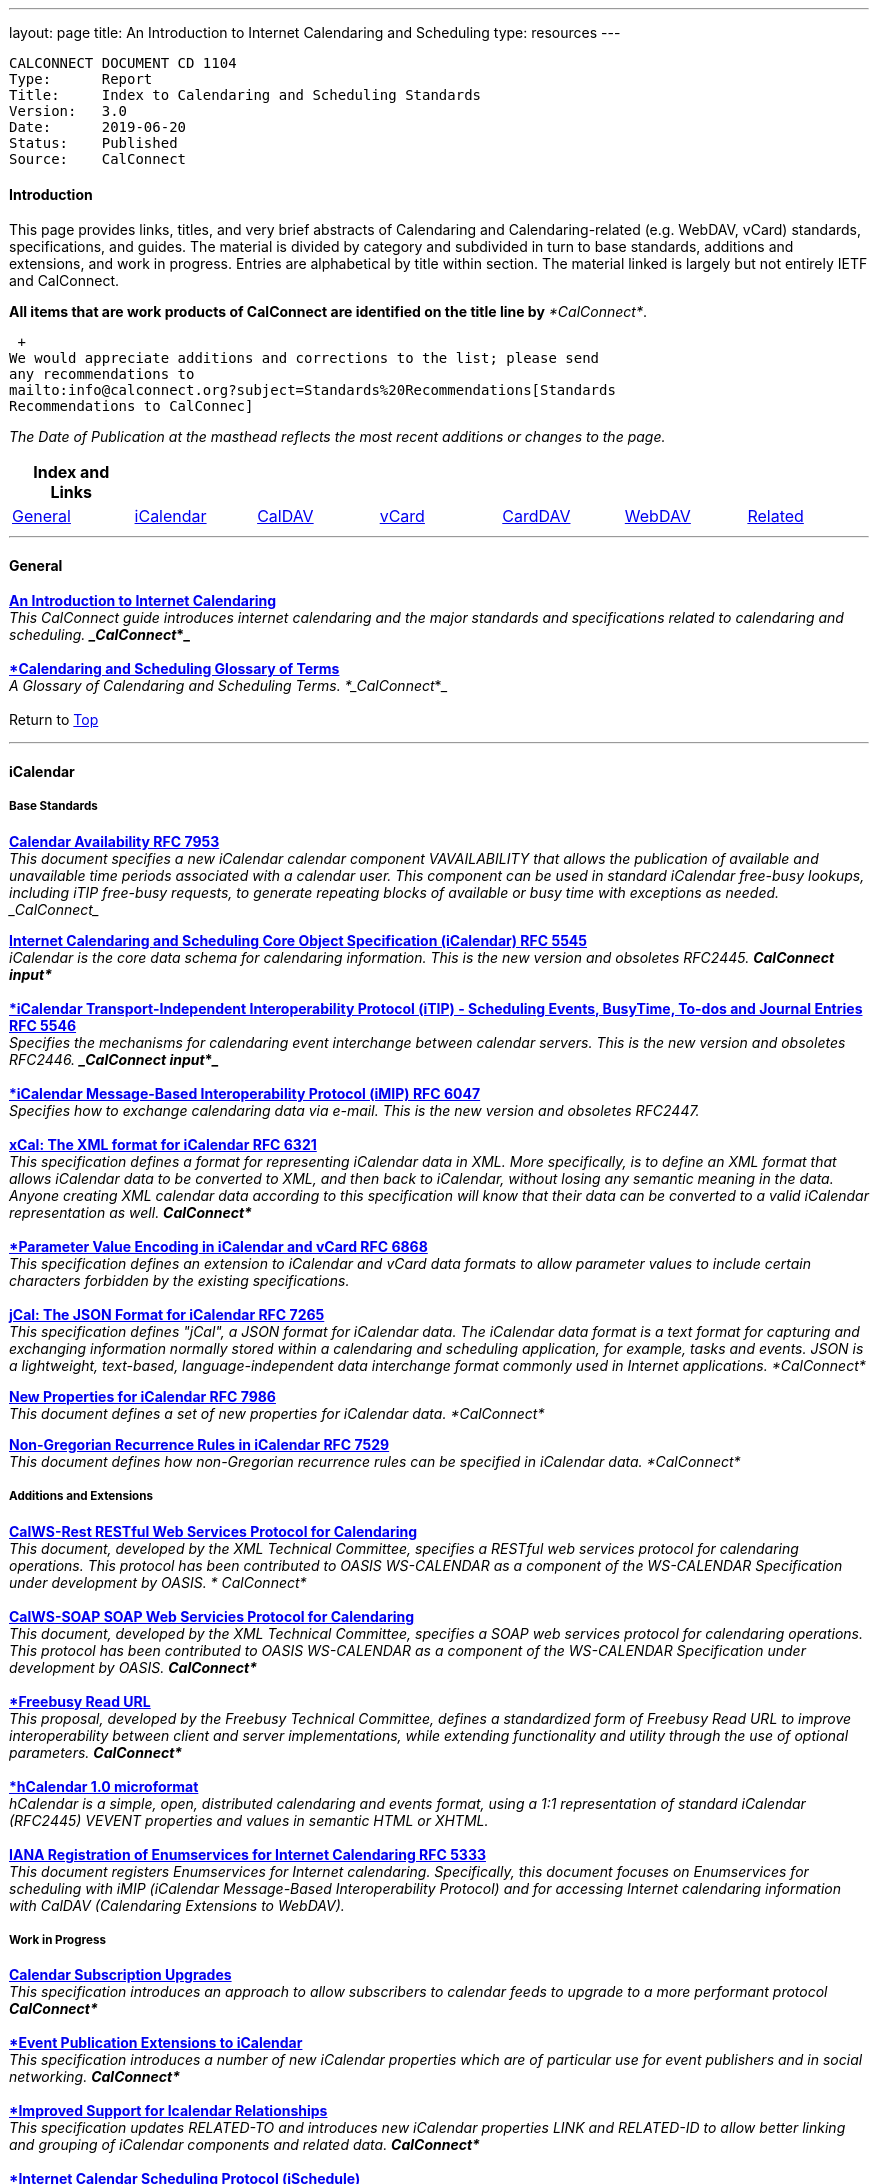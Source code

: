 ---
layout: page
title:  An Introduction to Internet Calendaring and Scheduling
type: resources
---

....
CALCONNECT DOCUMENT CD 1104
Type:	   Report
Title:     Index to Calendaring and Scheduling Standards
Version:   3.0
Date:      2019-06-20
Status:    Published
Source:    CalConnect
....

==== Introduction

This page provides links, titles, and very brief abstracts of
Calendaring and Calendaring-related (e.g. WebDAV, vCard) standards,
specifications, and guides. The material is divided by category and
subdivided in turn to base standards, additions and extensions, and work
in progress. Entries are alphabetical by title within section. The
material linked is largely but not entirely IETF and CalConnect.

*All items that are work products of CalConnect are identified on the
title line by* _*CalConnect*_.

 +
We would appreciate additions and corrections to the list; please send
any recommendations to
mailto:info@calconnect.org?subject=Standards%20Recommendations[Standards
Recommendations to CalConnec]

 

_[.small]#The Date of Publication at the masthead reflects the most
recent additions or changes to the page.#_

 

[cols="^,^,^,^,^,^,^",]
|===
|*Index and Links* | | | | | |

|link:#General[General] |link:#iCalendar[iCalendar]
|link:#CalDAV[CalDAV] |link:#vCard[vCard] |link:#CardDAV[CardDAV]
|link:#WebDAV[WebDAV] |link:#Related[Related]
|===


 

'''''

[[General]]
==== General

link:/CD1012_Intro_Calendaring.shtml[*An Introduction to Internet
Calendaring*] +
_This CalConnect guide introduces internet calendaring and the major
standards and specifications related to calendaring and scheduling. 
*_CalConnect_*_ +
 +
https://devguide.calconnect.org/[*Calendaring and Scheduling Glossary of
Terms*] +
_A Glossary of Calendaring and Scheduling Terms.  *_CalConnect_*_ +
 +
[.small]#Return to link:#top[Top]# +
 

'''''

[[iCalendar]]
==== iCalendar

===== Base Standards

https://tools.ietf.org/html/rfc7953[*Calendar Availability RFC 7953*] +
_This document specifies a new iCalendar calendar component
VAVAILABILITY that allows the publication of available and unavailable
time periods associated with a calendar user. This component can be used
in standard iCalendar free-busy lookups, including iTIP free-busy
requests, to generate repeating blocks of available or busy time with
exceptions as needed.  _CalConnect__

http://www.ietf.org/rfc/rfc5545.txt[*Internet Calendaring and Scheduling
Core Object Specification (iCalendar) RFC 5545*] +
_iCalendar is the core data schema for calendaring information. This is
the new version and obsoletes RFC2445.  *CalConnect input*_ +
 +
http://www.ietf.org/rfc/rfc5546.txt[*iCalendar Transport-Independent
Interoperability Protocol (iTIP) - Scheduling Events&#44; BusyTime&#44;
To-dos and Journal Entries RFC 5546*] +
_Specifies the mechanisms for calendaring event interchange between
calendar servers. This is the new version and obsoletes RFC2446. 
*_CalConnect input_*_ +
 +
http://www.ietf.org/rfc/rfc6047.txt[*iCalendar Message-Based
Interoperability Protocol (iMIP) RFC 6047*] +
_Specifies how to exchange calendaring data via e-mail. This is the new
version and obsoletes RFC2447._ +
 +
http://tools.ietf.org/html/rfc6321[*xCal: The XML format for iCalendar
RFC 6321*] +
_This specification defines a format for representing iCalendar data in
XML. More specifically, is to define an XML format that allows iCalendar
data to be converted to XML, and then back to iCalendar, without losing
any semantic meaning in the data. Anyone creating XML calendar data
according to this specification will know that their data can be
converted to a valid iCalendar representation as well.  *CalConnect*_ +
 +
http://tools.ietf.org/html/rfc6868[*Parameter Value Encoding in
iCalendar and vCard RFC 6868*] +
_This specification defines an extension to iCalendar and vCard data
formats to allow parameter values to include certain characters
forbidden by the existing specifications._ +
 +
*http://tools.ietf.org/html/rfc7265[jCal: The JSON Format for iCalendar
RFC 7265]* +
_This specification defines "jCal", a JSON format for iCalendar data.
The iCalendar data format is a text format for capturing and exchanging
information normally stored within a calendaring and scheduling
application, for example, tasks and events. JSON is a lightweight,
text-based, language-independent data interchange format commonly used
in Internet applications.  *CalConnect*_

https://tools.ietf.org/html/rfc7986[*New Properties for iCalendar RFC
7986*] +
__This document defines a set of new properties for iCalendar data. 
*CalConnect*__

https://datatracker.ietf.org/doc/rfc7529/[*Non-Gregorian Recurrence
Rules in iCalendar RFC 7529*] +
_This document defines how non-Gregorian recurrence rules can be
specified in iCalendar data. *CalConnect*_

===== Additions and Extensions

http://calconnect.org/pubdocs/CD1011%20CalWS-Rest%20Restful%20Web%20Services%20Protocol%20for%20Calendaring.pdf[*CalWS-Rest
RESTful Web Services Protocol for Calendaring*] +
_This document, developed by the XML Technical Committee, specifies a
RESTful web services protocol for calendaring operations. This protocol
has been contributed to OASIS WS-CALENDAR as a component of the
WS-CALENDAR Specification under development by OASIS. * CalConnect*_ +
 +
http://calconnect.org/pubdocs/CD1301%20CalWS-SOAP%20SOAP%20Web%20Services%20Protocol%20for%20Calendaring.pdf[*CalWS-SOAP
SOAP Web Servicies Protocol for Calendaring*] +
_This document, developed by the XML Technical Committee, specifies a
SOAP web services protocol for calendaring operations. This protocol has
been contributed to OASIS WS-CALENDAR as a component of the WS-CALENDAR
Specification under development by OASIS.  *CalConnect*_ +
 +
http://calconnect.org/pubdocs/CD0903%20Freebusy%20Read%20URL.pdf[*Freebusy
Read URL*] +
_This proposal, developed by the Freebusy Technical Committee, defines a
standardized form of Freebusy Read URL to improve interoperability
between client and server implementations, while extending functionality
and utility through the use of optional parameters. *CalConnect*_ +
 +
http://microformats.org/wiki/hcalendar[*hCalendar 1.0 microformat*] +
_hCalendar is a simple, open, distributed calendaring and events format,
using a 1:1 representation of standard iCalendar (RFC2445) VEVENT
properties and values in semantic HTML or XHTML._ +
 +
http://www.ietf.org/rfc/rfc5333.txt[*IANA Registration of Enumservices
for Internet Calendaring RFC 5333*] +
_This document registers Enumservices for Internet calendaring.
Specifically, this document focuses on Enumservices for scheduling with
iMIP (iCalendar Message-Based Interoperability Protocol) and for
accessing Internet calendaring information with CalDAV (Calendaring
Extensions to WebDAV)._

===== Work in Progress

https://datatracker.ietf.org/doc/draft-ietf-calext-subscription-upgrade/[*Calendar
Subscription Upgrades*] +
_This specification introduces an approach to allow subscribers to
calendar feeds to upgrade to a more performant protocol  *CalConnect*_ +
 +
https://datatracker.ietf.org/doc/draft-ietf-calext-eventpub-extensions/[*Event
Publication Extensions to iCalendar*] +
_This specification introduces a number of new iCalendar properties
which are of particular use for event publishers and in social
networking.  *CalConnect*_ +
 +
https://datatracker.ietf.org/doc/draft-ietf-calext-ical-relations/[*Improved
Support for Icalendar Relationships*] +
_This specification updates RELATED-TO and introduces new iCalendar
properties LINK and RELATED-ID to allow better linking and grouping of
iCalendar components and related data.  *CalConnect*_ +
 +
http://tools.ietf.org/html/draft-desruisseaux-ischedule[*Internet
Calendar Scheduling Protocol (iSchedule)*] +
_This document defines the Internet Calendar Scheduling Protocol
(iSchedule), which is a binding from the iCalendar Transport-
independent Interoperability Protocol (iTIP) to the Hypertext Transfer
Protocol (HTTP) to enable interoperability between calendaring and
scheduling systems over the Internet.  *CalConnect*_ +
 +
http://tools.ietf.org/html/draft-cal-resource-schema/[*Schema for
representing resources for calendaring and scheduling services*] +
_This specification describes a schema for representing resources for
calendaring and scheduling. A resource in the scheduling context is any
shared entity that can be scheduled by a calendar user, but does not
control its own attendance status.  *CalConnect*_

https://tools.ietf.org/html/draft-douglass-icalendar-series[*Support for
Series in iCalendar*] +
This specification updates [RFC5545] by defining a new repeating set of
events known as a series.  This differs from recurrences in that each
instance is a separate entity with a parent relationship to a specified
template entity..  *_CalConnect_*

https://tools.ietf.org/html/draft-apthorp-ical-tasks[*Task Extensions to
iCalendar*] +
_This document defines extensions to the Internet Calendaring and
Scheduling Core Object Specification (iCalendar) to provide improved
status tracking, scheduling and specification of tasks.  *CalConnect*_ +
 +
https://datatracker.ietf.org/doc/draft-ietf-calext-valarm-extensions/[*VALARM
Extensions for iCalendar*] +
_This document defines a set of extensions to the iCalendar VALARM
component to enhance use of alarms and improve interoperability between
clients and servers.  *CalConnect*_ +
 +
http://tools.ietf.org/html/draft-calconnect-vobject-i18n/[*vObject
Internationalization*] +
_This document specifies mechanisms for the internationalization of
vObject content and its realization in vFormat.   *CalConnect*_ +
 +
http://tools.ietf.org/html/draft-calconnect-vobject-vformat/[*The
vObject Model and vFormat Syntax*] +
_This document specifies the vObject data model and its corresponding
syntax vFormat. vObject represents the generalized data model, and
vFormat the generalized data format, of the following specifications and
fully covers them.   *CalConnect*_ +
 +
http://tools.ietf.org/html/draft-york-vpoll/[*VPOLL: Consensus
Scheduling Component for iCalendar*] +
_This specification introduces a new iCalendar component which allows
for consensus scheduling, that is voting on a number of alternative
meeting or task alternatives.  *CalConnect*_ +
 +
[.small]#Return to link:#top[Top]# +
 

'''''

[[CalDAV]]
==== CalDAV

===== Base Standards

http://www.ietf.org/rfc/rfc4791.txt[*Calendaring Extensions to WebDAV
(CalDAV) RFC 4791*] +
_This document defines extensions to the Web Distributed Authoring and
Versioning (WebDAV) protocol to specify a standard way of accessing,
managing, and sharing calendaring and scheduling information based on
the iCalendar format. This document defines the "calendar-access"
feature of CalDAV.  *CalConnect input*_ +
 +
http://www.ietf.org/rfc/rfc6638.txt[*Scheduling Extensions to CalDAV RFC
6638*] +
_This document defines extensions to the Calendaring Extensions to
WebDAV (CalDAV) "calendar-access" feature to specify a standard way of
performing scheduling operations with iCalendar-based calendar
components. This document defines the "calendar-auto-schedule" feature
of CalDAV.  *CalConnect*_

===== Additions and Extensions

https://www.rfc-editor.org/rfc/rfc8607.txt[*CalDAV Managed Attachments
RFC8607*] +
_This specification adds an extension to the Calendaring Extensions to
WebDAV (CalDAV) to allow attachments associated with iCalendar data to
be stored and managed on the server.  *CalConnect*_

https://www.rfc-editor.org/rfc/rfc7809.txt[*CalDAV: Time Zones by
Reference RFC 7809*] +
_This document defines an extension to the CalDAV calendar access
protocol to allow clients and servers to exchange iCalendar data without
the need to send full time zone data.  *CalConnect*_

http://tools.ietf.org/html/rfc6764[*Locating CalDAV and CardDAV Services
RFC 6764*] +
_This specification describes how DNS SRV records, DNS TXT records and
well-known URIs can be used together or separately to locate Calendaring
Extensions to WebDAV (CalDAV) or vCard Extensions to WebDAV (CardDAV)
services.  *CalConnect input*_

===== Work in Progress

https://tools.ietf.org/html/draft-pot-caldav-sharing[*CalDAV: Calendar
Sharing*] +
_This specification defines sharing calendars between users on a CalDAV
system.  *CalConnect*_ +
 +
https://tools.ietf.org/html/draft-gondwana-caldav-scheduling-controls[*CalDAV
Extension for scheduling controls*] +
_This document adds headers to control and restrict the scheduling
behaviour of CalDAV servers when updating calendaring resources. 
*CalConnect*_ +
 +
http://tools.ietf.org/html/draft-daboo-caldav-extensions[*Collected
Extensions to CalDAV*] +
_This document defines a set of extensions to the CalDAV calendar access
protocol.*  CalConnect*_ +
 +
_Also see link:#WebDAV[Webdav]_ +
 +
[.small]#Return to link:#top[Top]# +
 

'''''

[[vCard]]
==== vCard

===== Base Standards

http://www.rfc-editor.org/rfc/rfc6350.txt[*vCard Format Specification
RFC 6350*] +
_This document defines the vCard data format for representing and
exchanging a variety of information about individuals and other entities
(e.g., formatted and structured name and delivery addresses, email
address, multiple telephone numbers, photograph, logo, audio clips,
etc.). This is the new version and obsoletes RFCs 2425, 2426, and 4770,
and updates RFC 2739._ +
 +
http://www.rfc-editor.org/rfc/rfc6351.txt[*xCard: vCard XML
Representation RFC 6351*] +
_This document defines the XML schema of the vCard data format._ +
 +
http://www.rfc-editor.org/rfc/rfc6473.txt[*vCard KIND:application RFC
6473*] +
_This document defines a value of "application" for the vCard KIND
property so that vCards can be used to represent software
applications._ +
 +
http://www.rfc-editor.org/rfc/rfc8605.txt[*vCard Format Extensions:
ICANN Extensions for the Registration Data Access Protocol (RDAP)vRFC
8605*] +
_This document defines extensions to the vCard data format for
representing and exchanging contact information used to implement the
Internet Corporation for Assigned Names and Numbers (ICANN) operational
profile for the Registration Data Access Protocol (RDAP)_ +
 +
http://www.rfc-editor.org/rfc/rfc6474.txt[*vCard Format Extensions :
place of birth&#44; place and date of death RFC 6474*] +
_The base vCard 4.0 specification defines a large number of properties,
including date of birth. This specification adds three new properties to
vCard 4.0, for place of birth, place of death, and date of death._ +
 +
https://www.rfc-editor.org/rfc/rfc6715.txt[*vCard Format extension :
represent vCard extensions defined by the Open Mobile Alliance (OMA)
Converged Address Book (CAB) group RFC 6715*] +
_This document defines extensions to the vCard data format for
representing and exchanging certain contact information. The properties
covered here have been defined by the Open Mobile Alliance Converged
Address Book group, in order to synchronize, using OMA Data
Synchronization, important contact fields that were not already defined
in the base vCard 4.0 specification._ +
 +
https://www.rfc-editor.org/rfc/rfc6869.txt[*vCard KIND:device RFC
6869*] +
_This document defines a value of "device" for the vCard KIND property
so that the vCard format can be used to represent computing devices such
as appliances, computers, or network elements (e.g., a server, router,
switch, printer, sensor, or phone)._ +
 +
http://tools.ietf.org/html/rfc6868[*Parameter Value Encoding in
iCalendar and vCard RFC 6868*] +
_This specification defines an extension to iCalendar and vCard data
formats to allow parameter values to include certain characters
forbidden by the existing specifications.  *CalConnect*_ +
 +
https://www.rfc-editor.org/rfc/rfc7095.txt[*jCard: The JSON format for
vCard RFC 7095*] +
_This specification defines "jCard", a JSON format for vCard data. 
*CalConnect*_

===== Additions and Extensions

http://www.ietf.org/rfc/rfc2739.txt[*Calendar Attributes for vCard and
LDAP RFC 2739*] +
_This memo defines three mechanisms for obtaining a URI to a user's
calendar and free/busy time. These include manual transfer of the
information, personal data exchange using the vCard format, and
directory lookup using the LDAP protocol._ +
 +
http://microformats.org/wiki/hcard[*hCard 1.0 microformat*] +
_hCard is a simple, open, distributed format for representing people,
companies, organizations, and places, using a 1:1 representation of
vCard (RFC2426) properties and values in semantic HTML or XHTML._

===== Work in Progress

http://tools.ietf.org/html/draft-daboo-vcard-service-type[*vCard Service
Type Parameter*] +
_This document defines a "Service Type" parameter for use on various
vCard properties to help clients distinguish between different types of
communication services that may be using the same protocol, yet are
distinct._ +
 +
https://datatracker.ietf.org/doc/draft-ietf-vcarddav-social-networks/[*vCard
Format Extension : To Represent the Social Network Information of an
Individual*] +
_This document defines an extension to the vCard data format for
representing and exchanging a variety of social network information._ +
 +
https://datatracker.ietf.org/doc/draft-yevstifeyev-vcarddav-version/[*Registration
of vCard VERSION Property Values*] +
_This document registers the existing vCard VERSION property values with
IANA and contains some provisions on its generic syntax and use._ +
 +
https://datatracker.ietf.org/doc/draft-cal-resource-vcard/[*vCard
representation of resources for calendaring and scheduling services*] +
_This specification describes the vCard representation of resources for
calendaring and scheduling. A resource in the scheduling context is any
shared entity that can be scheduled by a calendar user, but does not
control its own attendance status.  *CalConnect*_ +
 +
http://datatracker.ietf.org/doc/draft-vcard-objectclass[*Objectclass
property for vCard*] +
_This specification describes a new property for vCard Format
Specification (RFC6350) to allow the specification of objectclasses. 
*CalConnect*_ +
 +
http://datatracker.ietf.org/doc/draft-vcard-schedulable[*Schedulable
Objectclass for vCard*] +
_This specification describes a new property objectclass value for the
vCard object class property defined in
http://datatracker.ietf.org/doc/draft-vcard-objectclass[draft-vcard-objectclass]
allowing schedulable entities to be marked as such.  *CalConnect*_ +
 +
[.small]#Return to link:#top[Top]# +
 

'''''

[[CardDAV]]
==== CardDAV

===== Base Standards

http://www.rfc-editor.org/rfc/rfc6352.txt[*CardDAV: vCard Extensions to
Web Distributed Authoring and Versioning (WebDAV) RFC 6352*] +
_This document defines extensions to the Web Distributed Authoring and
Versioning (WebDAV) protocol to specify a standard way of accessing,
managing, and sharing contact information based on the vCard format. 
*CalConnect*_

===== Additional and Extensions

===== Work in Progress

https://tools.ietf.org/html/draft-pot-carddav-sharing/[*CardDAV Address
Book Sharing*] +
_This specification sharing address books between users on a CardDAV
system.  *CalConnect*_

http://tools.ietf.org/html/draft-daboo-carddav-directory-gateway/[*CardDAV
Directory Gateway Extension*] +
_This document defines an extension to the vCard Extensions to WebDAV
(CardDAV) protocol that allows a server to expose a directory as a
read-only address book collection.  *CalConnect*_ +
 +
_Also see link:#WebDAV[Webdav]_ +
 +
[.small]#Return to link:#top[Top]# +
 

'''''

[[WebDAV]]
==== WebDAV

===== Base Standards

http://www.ietf.org/rfc/rfc4918.txt[*HTTP Extensions for Web Distributed
Authoring and Versioning (WebDAV) RFC 4918*] +
_Web Distributed Authoring and Versioning (WebDAV) consists of a set of
methods, headers, and content-types ancillary to HTTP/1.1 for the
management of resource properties, creation and management of resource
collections, URL namespace manipulation, and resource locking (collision
avoidance)._ +
 +
https://tools.ietf.org/html/rfc5397[*WebDAV Current Principal Extension
RFC 5397*] +
_This specification defines a new WebDAV property that allows clients to
quickly determine the principal corresponding to the current
authenticated user._

===== Additional and Extensions

http://www.ietf.org/rfc/rfc5842.txt[*Binding Extensions to WebDAV RFC
4842*] +
_This specification defines bindings, and the BIND method for creating
multiple bindings to the same resource. Creating a new binding to a
resource causes at least one new URI to be mapped to that resource.
Servers are required to ensure the integrity of any bindings that they
allow to be created._ +
 +
http://www.ietf.org/rfc/rfc6578.txt[*Collection Synchronization for
WebDAV RFC 6578*] +
_This specification defines an extension to WebDAV that allows efficient
synchronization of the contents of a WebDAV collection.  *CalConnect*_ +
 +
http://www.ietf.org/rfc/rfc5689.txt[*Extended MKCOL for Web Distributed
Authoring and Versioning (WebDAV) RFC 5689*] +
_This specification extends the Web Distributed Authoring and Versioning
(WebDAV) MKCOL (Make Collection) method to allow collections of
arbitrary resourcetype to be created and to allow properties to be set
at the same time._ +
 +
http://www.ietf.org/rfc/rfc4331.txt[*Quota and Size Properties for
Distributed Authoring and Versioning (DAV) Collections RFC 4331*] +
_This document discusses the properties and minor behaviors needed for
clients to interoperate with quota (size) implementations on WebDAV
repositories._

http://www.ietf.org/rfc/rfc8144.txt[*Use of the Prefer Header Field in
Web Distributed Authoring and Versioning (WebDAV) RFC 8144*] +
_This specification defines how the HTTP Prefer header can be used by a
WebDAV client to request that certain behaviors be implemented by a
server while constructing a response to a successful request._ 
*_CalConnect_*

http://www.ietf.org/rfc/rfc5995.txt[*Using POST to Add Members to WebDAV
Collectons RFC 5995*] +
_This specification defines a discovery mechanism through which servers
can advertise support for POST requests with the aforementioned "add
collection member" semantics._ +
 +
http://www.ietf.org/rfc/rfc3253.txt[*Versioning Extensions to WebDAV RFC
3253*] +
_This document specifies a set of methods, headers, and resource types
that define the WebDAV (Web Distributed Authoring and Versioning)
versioning extensions to the HTTP/1.1 protocol._ +
 +
http://www.ietf.org/rfc/rfc5323.txt[*Web Distributed Authoring and
Versioning (WebDAV) SEARCH RFC 5323*] +
_This document specifies a set of methods, headers and properties
composing WebDAV SEARCH, an application of the HTTP/1.1 protocol to
efficiently search for DAV resources based upon a set of client-
supplied criteria._ +
 +
http://www.ietf.org/rfc/rfc3744.txt[*WebDAV Access Control Protocol RFC
3744*] +
_This specification extends the Web Distributed Authoring and Versioning
(WebDAV) Protocol to support the server-side ordering of collection
members._ +
 +
http://www.ietf.org/rfc/rfc5397.txt[*WebDAV Current Principal Extension
RFC 5397*] +
_This specification defines a new WebDAV property that allows clients to
quickly determine the principal corresponding to the current
authenticated user._ +
 +
http://www.ietf.org/rfc/rfc3648.txt[*WebDAV Ordered Collections Protocol
RFC 3648*] +
_This specification extends the Web Distributed Authoring and Versioning
(WebDAV) Protocol to support the server-side ordering of collection
members._

===== Work in Progress

http://datatracker.ietf.org/doc/draft-douglass-server-info/[*DAV Server
Information Object*] +
_This specification describes a new XML object that can be retrieved
from hosts to discover services, features and limits for that host or
domain.  *CalConnect*_

*https://tools.ietf.org/html/draft-gajda-dav-push/[Push Discovery and
Notification Dispatch Protocol]* +
_This specification defines a framework and protocols for a push
notification system that allows clients, application servers and push
notification servers to interact with each other in a standardized
manner.  *CalConnect*_ +
 +
https://tools.ietf.org/html/draft-pot-webdav-notifications[*WebDAV: User
Notifications*] +
_This specification defines an extension to WebDAV that allows the
server to provide notifications to users.  *CalConnect*_ +
 +
https://tools.ietf.org/html/draft-pot-webdav-resource-sharing[*WebDAV
Resource Sharing*] +
_This specification defines an extension to WebDAV that enables the
sharing of resources between users on a WebDAV server.  *CalConnect*_ +
 +
[.small]#Return to link:#top[Top]# +
 

'''''

[[Related]]
==== Related

===== Base Standards

http://www.ietf.org/rfc/rfc3339.txt[*Date and Time on the Internet:
Timestamps RFC 3339*] +
_This document defines a date and time format for use in Internet
protocols that is a profile of the ISO 8601 standard for representation
of dates and times using the Gregorian calendar._ +
 +
https://tools.ietf.org/html/rfc6557[*Procedures for Maintaining the Time
Zone Database RFC 6557*] +
_Time zone information serves as a basic protocol element in protocols,
such as the calendaring suite and DHCP. The Time Zone (TZ) Database
specifies the indices used in various protocols, as well as their
semantic meanings, for all localities throughout the world. This
database has been meticulously maintained and distributed free of charge
by a group of volunteers, coordinated by a single volunteer who is now
planning to retire. This memo specifies procedures involved with
maintenance of the TZ database and associated code, including how to
submit proposed updates, how decisions for inclusion of those updates
are made, and the selection of a designated expert by and for the time
zone community. The intent of this memo is, to the extent possible, to
document existing practice and provide a means to ease succession of the
database maintainers._

https://www.rfc-editor.org/rfc/rfc7808.txt[*Time Zone Data Distribution
Service RFC 7808*] +
__This document defines a time zone data distribution service that
allows reliable, secure and fast delivery of time zone data to client
systems such as calendaring and scheduling applications or operating
systems.  *CalConnect*__

https://www.rfc-editor.org/rfc/rfc8536.txt[*The Time Zone Information
Format (TZif) RFC 8536*] +
_This document defines the Time Zone Information File Format for
representing and exchanging time zone information, independent of any
particular service or protocol.  A MIME media type for this format is
also defined._  *_CalConnect_*

===== Additions and Extensions

===== Work in Progress

https://datatracker.ietf.org/doc/draft-daboo-aggregated-service-discovery/[*Automated
Service Configuration*] +
_This specification describes how clients can discover multiple services
to configure themselves with a minimum of user-provided information, as
short as possible sequence of queries and with a minimum of overhead for
administrators of the services.  *_CalConnect_*_

https://tools.ietf.org/html/draft-ietf-calext-jscalendar/[*JSCalendar: A
JSON representation of calendar data*] +
_This specification defines a data model and JSON representation of
calendar data that can be used for storage and data exchange in a
calendaring and scheduling environment. It aims to be an alternative to
the widely deployed iCalendar data format and to be unambiguous,
extendable and simple to process.  *_CalConnect_*_

https://datatracker.ietf.org/doc/draft-stepanek-jscontact/[*JSContact: A
JSON representation of addressbook data*] +
_This specification defines a data model and JSON representation of
contact information that can be used for data storage and exchange in
address book or directory applications.  *_CalConnect_*_

http://tools.ietf.org/html/draft-murchison-tzdist-geolocate-01[*The Time
Zone Data Distribution Service (TZDIST) Geolocate Extension*] +
_This document defines an extension to the Time Zone Data Distribution
Service (RFC 7808) to allow a client to determine the correct timezone
for a geographic point location using a 'geo' URI (RFC 5870)._ 
*_CalConnect_* +
 +
http://tools.ietf.org/html/draft-douglass-timezone-xml/[*Timezone XML
Specification*] +
_This specification describes a format for describing timezone
information for software and services.  *CalConnect*_ +
 +
http://docs.oasis-open.org/ws-calendar/ws-calendar/v1.0/ws-calendar-1.0-spec.html[*WS-Calendar*] +
_WS-Calendar is an OASIS cross-domain standard for passing schedule and
interval information between and within services  *CalConnect input* _ +
 +
[.small]#Return to link:#top[Top]#

'''''

 +
 +
 +
 +
Translation to Bulgarian: Please see
http://www.fatcow.com/edu/calendaring-standards-bl/.  